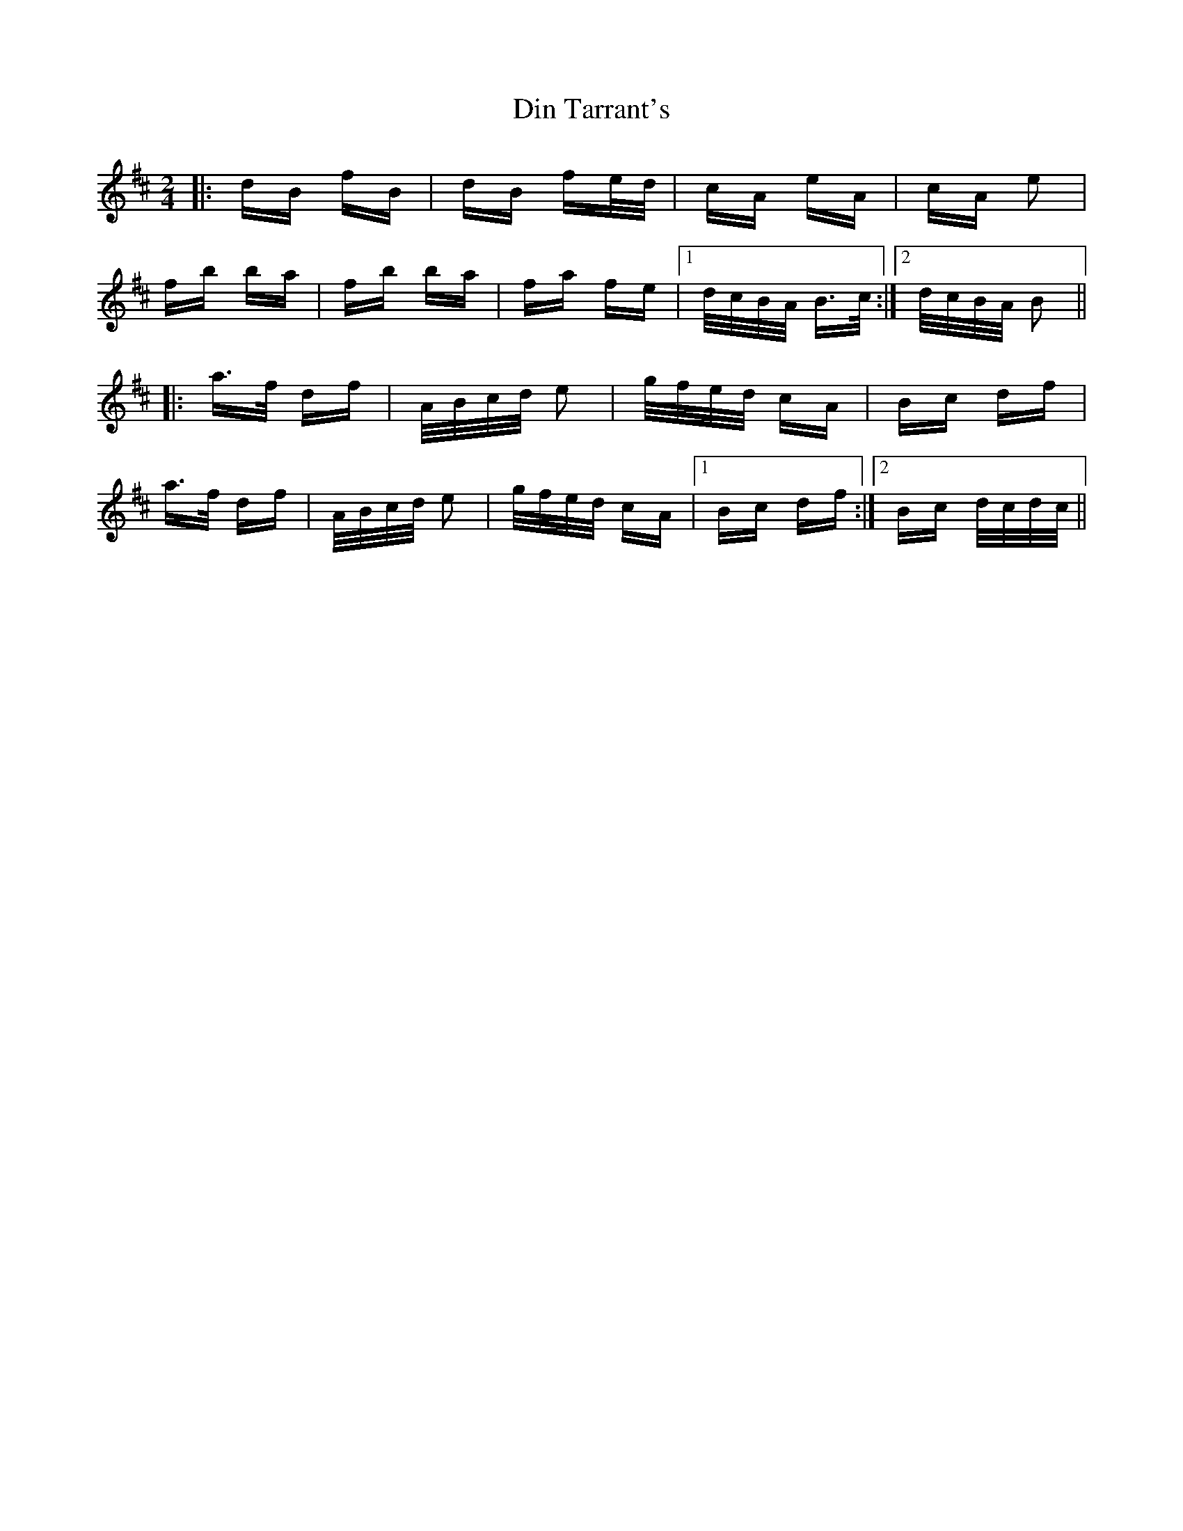 X: 10132
T: Din Tarrant's
R: polka
M: 2/4
K: Bminor
|:dB fB|dB fe/d/|cA eA|cA e2|
fb ba|fb ba|fa fe|1 d/c/B/A/ B>c:|2 d/c/B/A/ B2||
|:a>f df|A/B/c/d/ e2|g/f/e/d/ cA|Bc df|
a>f df|A/B/c/d/ e2|g/f/e/d/ cA|1 Bc df:|2 Bc d/c/d/c/||

